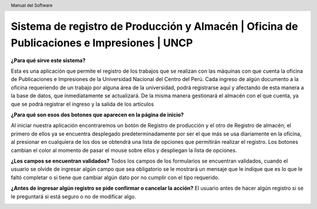 .. header::
	Manual del Software

===========================================================================================
Sistema de registro de Producción y Almacén | Oficina de Publicaciones e Impresiones | UNCP
===========================================================================================

**¿Para qué sirve este sistema?**

Esta es una aplicación que permite el registro de los trabajos que se realizan con las máquinas con que cuenta la oficina de Publicaciones e Impresiones de la Universidad Nacional del Centro del Perú. Cada ingreso de algún documento a la oficina requeriendo de un trabajo por alguna área de la universidad, podrá registrarse aquí y afectando de esta manera a la base de datos, que inmediatamente se actualizará.
De la misma manera gestionará el almacén con el que cuenta, ya que se podrá registrar el ingreso y la salida de los artículos 

**¿Para qué son esos dos botones que aparecen en la página de inicio?**

Al iniciar nuestra aplicación encontraremos un botón de Registro de producción y el otro de Registro de almacén; el primero de ellos ya se encuentra desplegado predeterminadamente por ser el que más se usa diariamente en la oficina, al presionar en cualquiera de los dos se obtendrá una lista de opciones que permitirán realizar el registro.
Los botones cambian el color al momento de pasar el mouse sobre ellos y despliegan la lista de opciones.

**¿Los campos se encuentran validados?**
Todos los campos de los formularios se encuentran validados, cuando el usuario se olvide de ingresar algún campo que sea obligatorio se le mostrará un mensaje que le indique que es lo que le faltó completar o si tiene que cambiar algún dato por no cumplir con el tipo requerido.

**¿Antes de ingresar algún registro se pide confirmar o cancelar la acción?**
El usuario antes de hacer algún registro si se le preguntará si está seguro o no de modificar algo.

.. image:: images/app/app47.png
	:height: 1000px
	:width: 1600 px
